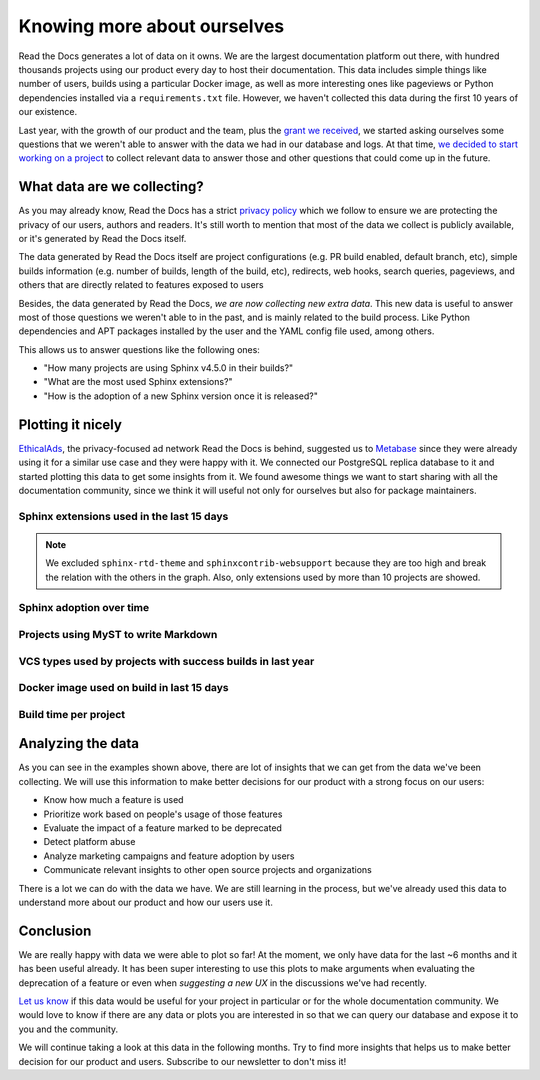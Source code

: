 .. post:: September 12, 2022
   :tags: metabase, data, grant
   :author: Manuel
   :location: BCN

.. meta::
   :description lang=en:
      Collect and analyze project and build data to make better decision about our product
      with a strong focus on the user experience.

Knowing more about ourselves
============================

Read the Docs generates a lot of data on it owns.
We are the largest documentation platform out there,
with hundred thousands projects using our product every day to host their documentation.
This data includes simple things like number of users,
builds using a particular Docker image,
as well as more interesting ones like pageviews or Python dependencies installed via a ``requirements.txt`` file.
However, we haven't collected this data during the first 10 years of our existence.

Last year, with the growth of our product and the team,
plus the `grant we received <https://blog.readthedocs.com/czi-grant-announcement/>`_,
we started asking ourselves some questions that we weren't able to answer with the data we had in our database and logs.
At that time, `we decided to start working on a project <https://github.com/readthedocs/readthedocs.org/pull/8124>`_
to collect relevant data to answer those and other questions that could come up in the future.


What data are we collecting?
----------------------------

As you may already know, Read the Docs has a strict `privacy policy <https://docs.readthedocs.io/en/stable/privacy-policy.html>`_
which we follow to ensure we are protecting the privacy of our users, authors and readers.
It's still worth to mention that most of the data we collect is publicly available,
or it's generated by Read the Docs itself.

The data generated by Read the Docs itself are project configurations (e.g. PR build enabled, default branch, etc),
simple builds information (e.g. number of builds, length of the build, etc), redirects, web hooks, search queries, pageviews,
and others that are directly related to features exposed to users

Besides, the data generated by Read the Docs, *we are now collecting new extra data*.
This new data is useful to answer most of those questions we weren't able to in the past,
and is mainly related to the build process.
Like Python dependencies and APT packages installed by the user and the YAML config file used, among others.

This allows us to answer questions like the following ones:

- "How many projects are using Sphinx v4.5.0 in their builds?"
- "What are the most used Sphinx extensions?"
- "How is the adoption of a new Sphinx version once it is released?"


Plotting it nicely
------------------

`EthicalAds <https://www.ethicalads.io/>`_, the privacy-focused ad network Read the Docs is behind,
suggested us to `Metabase <https://www.metabase.com/>`_ since they were already using it for a similar use case and they were happy with it.
We connected our PostgreSQL replica database to it and started plotting this data to get some insights from it.
We found awesome things we want to start sharing with all the documentation community,
since we think it will useful not only for ourselves but also for package maintainers.


Sphinx extensions used in the last 15 days
~~~~~~~~~~~~~~~~~~~~~~~~~~~~~~~~~~~~~~~~~~

.. image:: img/sphinx-extensions.png

.. note::

   We excluded ``sphinx-rtd-theme`` and ``sphinxcontrib-websupport`` because they are too high and break the relation with the others in the graph.
   Also, only extensions used by more than 10 projects are showed.


Sphinx adoption over time
~~~~~~~~~~~~~~~~~~~~~~~~~

.. image:: img/sphinx-adoption.png


Projects using MyST to write Markdown
~~~~~~~~~~~~~~~~~~~~~~~~~~~~~~~~~~~~~

.. image:: img/myst-parser.png


VCS types used by projects with success builds in last year
~~~~~~~~~~~~~~~~~~~~~~~~~~~~~~~~~~~~~~~~~~~~~~~~~~~~~~~~~~~

.. image:: img/project-vcs-types.png


Docker image used on build in last 15 days
~~~~~~~~~~~~~~~~~~~~~~~~~~~~~~~~~~~~~~~~~~

.. image:: img/build-docker-images.png


Build time per project
~~~~~~~~~~~~~~~~~~~~~~

.. image:: img/build-times.png


Analyzing the data
------------------

As you can see in the examples shown above,
there are lot of insights that we can get from the data we've been collecting.
We will use this information to make better decisions for our product with a strong focus on our users:

- Know how much a feature is used
- Prioritize work based on people's usage of those features
- Evaluate the impact of a feature marked to be deprecated
- Detect platform abuse
- Analyze marketing campaigns and feature adoption by users
- Communicate relevant insights to other open source projects and organizations

There is a lot we can do with the data we have.
We are still learning in the process,
but we've already used this data to understand more about our product
and how our users use it.


Conclusion
----------

We are really happy with data we were able to plot so far!
At the moment, we only have data for the last ~6 months and it has been useful already.
It has been super interesting to use this plots to make arguments when evaluating the deprecation of a feature
or even when *suggesting a new UX* in the discussions we've had recently.

`Let us know <mailto:support@readthedocs.org>`_ if this data would be useful for your project in particular or for the whole documentation community.
We would love to know if there are any data or plots you are interested in so that we can query our database and expose it to you and the community.

We will continue taking a look at this data in the following months.
Try to find more insights that helps us to make better decision for our product and users.
Subscribe to our newsletter to don't miss it!





